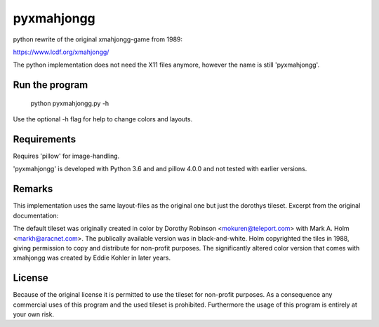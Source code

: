 pyxmahjongg
===========

python rewrite of the original xmahjongg-game from 1989:

https://www.lcdf.org/xmahjongg/

The python implementation does not need the X11 files anymore, however the name is still 'pyxmahjongg'.


Run the program
---------------

    python pyxmahjongg.py -h

Use the optional -h flag for help to change colors and layouts.


Requirements
------------

Requires 'pillow' for image-handling.

'pyxmahjongg' is developed with Python 3.6 and and pillow 4.0.0 and not tested with earlier versions.


Remarks
-------

This implementation uses the same layout-files as the original one but just the dorothys tileset. Excerpt from the original documentation:

The default tileset was originally created in color by Dorothy Robinson <mokuren@teleport.com> with Mark A. Holm <markh@aracnet.com>. The publically available version was in black-and-white. Holm copyrighted the tiles in 1988, giving permission to copy and distribute for non-profit purposes. The significantly altered color version that comes with xmahjongg was created by Eddie Kohler in later years.


License
-------

Because of the original license it is permitted to use the tileset for non-profit purposes. As a consequence any commercial uses of this program and the used tileset is prohibited. Furthermore the usage of this program is entirely at your own risk.
